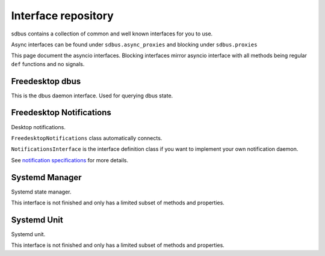 Interface repository
==========================================

sdbus contains a collection of common and well known interfaces
for you to use.

Async interfaces can be found under ``sdbus.async_proxies`` and blocking
under ``sdbus.proxies``

This page document the asyncio interfaces. Blocking interfaces mirror asyncio
interface with all methods being regular ``def`` functions and no signals.

.. py:currentmodule:: sdbus.async_proxies

Freedesktop dbus
+++++++++++++++++++++++++++++++++

This is the dbus daemon interface. Used for querying dbus state.

.. py:class:: FreedesktopDbus

    .. py:method:: __init__([bus])

        Dbus interface object path and service name is
        predetermined.
        (at ``'org.freedesktop.DBus'``, ``'/org/freedesktop/DBus'``)

        :param SdBus bus:
            Optional dbus connection.
            If not passed the default dbus will be used.

    .. py:method:: get_connection_pid(service_name)
        :async:

        Get process ID that owns a specified name.

        :param str service_name: Service name to query.
        :return: PID of name owner
        :rtype: int
        :raises DbusNameHasNoOwnerError: Nobody owns that name

    .. py:method:: get_connection_uid(service_name)
        :async:

        Get process user ID that owns a specified name.

        :param str service_name: Service name to query.
        :return: User ID of name owner
        :rtype: int
        :raises DbusNameHasNoOwnerError: Nobody owns that name

    .. py:method:: get_id()
        :async:

        Returns machine id where bus is run. (stored in ``/etc/machine-id``)

        :return: Machine id
        :rtype: str

    .. py:method:: get_name_owner(service_name)
        :async:

        Returns unique bus name (i.e. ``':1.94'``) for given service name.

        :param str service_name: Service name to query.
        :return: Unique bus name.
        :rtype: str
        :raises DbusNameHasNoOwnerError: Nobody owns that name
    
    .. py:method:: list_activatable_names()
        :async:

        Lists all activatable services names.

        :return: List of all names.
        :rtype: List[str]

    .. py:method:: list_names()
        :async:

        List all services and connections currently
        of the bus.

        :return: List of all current names.
        :rtype: List[str]

    .. py:method:: name_has_owner(service_name)
        :async:

        Return True if someone already owns the name,
        False if nobody does.

        :param str service_name: Service name to query.
        :return: Is the name owned?
        :rtype: bool

    .. py:method:: start_service_by_name(service_name, [flags])
        :async:

        Starts a specified service.

        Flags parameter is not used currently and should be
        omitted or set to 0.

        :param str service_name: Service name to start.
        :param int flags: Not used. Omit or pass 0.
        :return: 1 on success, 2 if already started.
        :rtype: int

    .. py:attribute:: features
        :type: List[str]

        List of dbus daemon features.

        Features include:

        * 'AppArmor' - Messages filtered by AppArmor on this bus.
        * 'HeaderFiltering' - Messages are filtered if they have incorrect header fields.
        * 'SELinux' - Messages filtered by SELinux on this bus.
        * 'SystemdActivation' - services activated by systemd if their .service file specifies a dbus name.

    .. py:attribute:: name_acquired
        :type: str

        Signal when current process acquires a bus name.

    .. py:attribute:: name_lost
        :type: str

        Signal when current process loses a bus name.

    .. py:attribute:: name_owner_changed
        :type: Tuple[str, str, str]

        Signal when some name on a bus changes owner.

        Is a tuple of:
        
        * The name that acquired or lost
        * Old owner (by unique bus name) or empty string if no one owned it
        * New owner (by unique bus name) or empty string if no one owns it now


Freedesktop Notifications
+++++++++++++++++++++++++++++++++++++

Desktop notifications. 

``FreedesktopNotifications`` class automatically connects.

``NotificationsInterface`` is the interface definition class if you want
to implement your own notification daemon.

See `notification specifications <https://specifications.freedesktop.org/notification-spec/latest/ar01s09.html>`_
for more details.

.. py:class:: FreedesktopNotifications

    .. py:method:: __init__([bus])

        Dbus interface object path and service name is
        predetermined.
        (at ``'org.freedesktop.Notifications'``,
        ``'/org/freedesktop/Notifications'``)

        :param SdBus bus:
            Optional dbus connection.
            If not passed the default dbus will be used.

    .. py:method:: close_notification(notif_id)
        :async:

        Close notification by id.

        :param int notif_id: Notification id to close.

    .. py:method:: get_capabilities()
        :async:

        Returns notification daemon capabilities.

        List of capabilities:

        * "action-icons" - Supports using icons instead of text for displaying actions.
        * "actions" - The server will provide the specified actions to the user.
        * "body" - Supports body text.
        * "body-hyperlinks" - The server supports hyperlinks in the notifications.
        * "body-images" - The server supports images in the notifications.
        * "body-markup" - Supports markup in the body text.
        * "icon-multi" - The server will render an animation of all the frames in a given image array.
        * "icon-static" - Supports display of exactly 1 frame of any given image array.
        * "persistence" - The server supports persistence of notifications.
        * "sound" - The server supports sounds on notifications.

        :returns: List of capabilities
        :rtype: List[str]

    .. py:method:: get_server_information()
        :async:

        Returns notification server information.

        :returns: Tuple of server name, server vendor, version, notifications specification version
        :rtype: Tuple[str, str, str, str]

    .. py:method:: notify([app_name, [replaces_id, [app_icon, [summary, [body, [actions, [hints, [expire_timeout]]]]]]]])
        :async:

        Create new notification.

        Only ``summary`` argument is required.

        :param str app_name: Application that sent notification. Optional.
        :param int replaces_id: Optional notification id to replace.
        :param str app_icon: Optional application icon name.
        :param str summary: Summary of notification.
        :param str body: Optional body of notification.
        :param List[str] actions: Optional list of actions presented to user. List index becomes action id.
        :param Dict[str,Tuple[str,Any]] hints: Extra options such as sounds that can be passed. See :py:meth:`create_hints`.
        :param int expire_timeout: Optional notification expiration timeout in milliseconds. -1 means dependent on server setting, 0 is never expire.
        :returns: New notification id.
        :rtype: int

    .. py:method:: create_hints()

        Create hints dictionary for :py:meth:`notify`.

        All parameters are optional.

        :param bool use_action_icons: When set, a server that has the "action-icons" capability will attempt to interpret any action identifier as a named icon.
        :param str category: The type of notification. (what types there are?)
        :param str desktop_entry_name: This specifies the name of the desktop filename representing the calling program. An example would be "rhythmbox" from "rhythmbox.desktop".
        :param Tuple[int,int,int,bool,int,int,Union[bytes,bytearray]] image_data_tuple: This is a raw data image format which describes the width, height, rowstride, has alpha, bits per sample, channels and image data respectively.
        :param Union[str,Path] image_path: Path to notification image. (alternative to desktop_entry_name)
        :param bool is_resident: When set the server will not automatically remove the notification when an action has been invoked.
        :param Union[str,Path] sound_file_path: The path to a sound file to play when the notification pops up.
        :param str sound_name: A themeable named sound to play. Similar to icon-name, only for sounds. An example would be "message-new-instant".
        :param bool suppress_sound: Causes the server to suppress playing any sounds when this notification is displayed.
        :param bool is_transient: When set the server will treat the notification as transient and by-pass the server's persistence capability.
        :param Tuple[int,int] xy_pos: Specifies the X and Y location on the screen that the notification should point to.
        :param int urgency: The urgency level. (what urgency levels there are?)

    .. py:attribute:: action_invoked
        :type: Tuple[int, int]

        Signal when user invokes one of the actions specified.

        First element of tuple is notification id.

        Second element is the index of the action invoked. Matches the index of passed list of actions.

    .. py:attribute:: notification_closed
        :type: Tuple[int, int]

        Signal when notification is closed.

        First element of the tuple is notification id.

        Second element is the reason which can be:

        * 1 - notification expired
        * 2 - notification was dismissed by user
        * 3 - notification was closed by call to :py:meth:`close_notification`
        * 4 - undefined/reserved reasons.

Systemd Manager
+++++++++++++++++++++++++++++++++++++

Systemd state manager.

This interface is not finished and only has a limited subset of methods and properties.

.. py:class:: SystemdManager

    .. py:method:: __init__([bus])

        Dbus interface object path and service name is
        predetermined.
        (at ``'org.freedesktop.systemd1'``,
        ``'/org/freedesktop/systemd1'``)

        :param SdBus bus:
            Optional dbus connection.
            If not passed the default dbus will be used.

    .. py:method:: list_units()
        :async:

        Lists units.

        This function is not recommended as the output is hard to use.
        See :py:meth:`SystemdManager.list_units_named` .

        :returns: List of unit data.
        :rtype: List[Tuple[str, str, str, str, str, str, str, int, str, str]]
        
    .. py:method:: list_units_named()

        Async iterator over unit data in named tuples.

        Named tuple has following definition: ::

            class SystemdUnitListTuple(NamedTuple):
                primary_name: str
                description: str
                load_state: str
                active_state: str
                sub_state: str
                followed_unit: str
                unit_path: str
                job_id: int
                job_type: str
                job_path: str

        :returns: Async iterator over unit data.
        :rtype: SystemdUnitListTuple

    .. py:method:: subscribe()

        Enables signals.

        :rtype: None

    .. py:method:: unsubscribe()

        Disables signals.

        :rtype: None

    .. py:attribute:: version
        :type: str

        Systemd version.

    .. py:attribute:: unit_new
        :type: Tuple[str, str]

        Signal when new systemd unit loads in to memory.
        Data is unit name and dbus path. 

        This signal **only works** after :py:meth:`SystemdManager.subscribe` had been called.

    .. py:attribute:: unit_removed
        :type: Tuple[str, str]

        Signal when new systemd unit removed from memory.
        Data is unit name and dbus path.

        This signal **only works** after :py:meth:`SystemdManager.subscribe` had been called.

Systemd Unit
+++++++++++++++++++++++++++++++++++++

Systemd unit.

This interface is not finished and only has a limited subset of methods and properties.

.. py:class:: SystemdUnit

    .. py:method:: __init__(unit_name, [bus])

        Create object representing systemd unit.
        Unit name should be passed in full.

        Example: ``'dbus.service'`` is dbus daemon service.

        :param str unit_name: Systemd unit name. 
        :param SdBus bus:
            Optional dbus connection.
            If not passed the default dbus will be used.

    .. py:method:: freeze()
        :async:

        Freeze unit. See systemd documentation.

    .. py:method:: thaw()
        :async:

        Thaw unit. See systemd documentation.

    .. py:method:: kill(kill_who, signal)
        :async:

        Send a signal to a processes of a unit.

        :param str kill_who: Who to send signal.
            Possible values:

            * ``'main'`` - main process of the unit
            * ``'control'`` - control process
            * ``'all'`` - all processes

        :param int signal: Signal to use.

    .. py:method:: start(mode)

        Start unit.

        :param str mode: Start mode of the unit.
            One of:

            * ``'replace'``
            * ``'fail'``
            * ``'isolate'``
            * ``'ignore-dependencies'``
            * ``'ignore-requirements'``
    
    .. py:method:: restart(mode)

        Restart unit.

        :param str mode: See :py:meth:`SystemdUnit.start`

    .. py:method:: stop(mode)

        Stop unit.

        :param str mode: See :py:meth:`SystemdUnit.start` except `'isolate'`.

    .. py:method:: reload(mode)

        Reload unit. Only works if unit is already running.

        :param str mode: See :py:meth:`SystemdUnit.start`

    .. py:method:: reload_or_restart(mode)

        Restart or reload unit.

        :param str mode: See :py:meth:`SystemdUnit.start`

    .. py:method:: reload_or_try_restart(mode)

        Restart or reload unit.

        :param str mode: See :py:meth:`SystemdUnit.start`

    .. py:method:: try_restart(mode)

        Try restart unit.

        :param str mode: See :py:meth:`SystemdUnit.start`

    .. py:method:: reset_failed(mode)

        Reset 'failed' status
    
    .. py:method:: set_properties(is_runtime, properties)

        Sets the unit properties.

        Can either be at runtime or permanent.

        :param bool is_runtime: Runtime or permanent.

    .. py:attribute:: active_state
        :type: str

        Current state of the unit:

        One of:

        * ``'active'``
        * ``'reloading'``
        * ``'inactive'``
        * ``'failed'``
        * ``'activating'``
        * ``'deactivating'``

    .. py:attribute:: sub_state
        :type: str

        Unit type specific state.

        For example, service unit can be ``'running'``.

